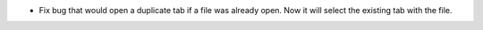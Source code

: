 - Fix bug that would open a duplicate tab if a file was already open. Now it will select the existing tab with the file.